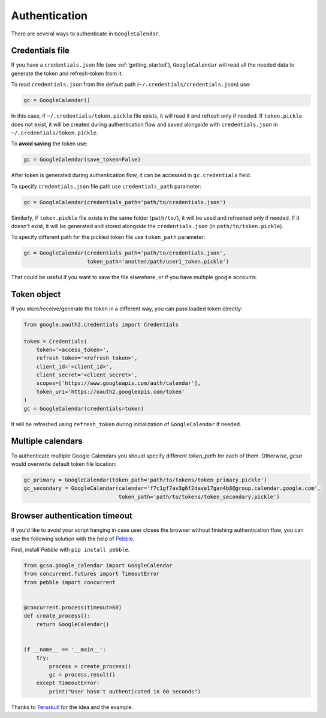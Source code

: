 .. _authentication:

Authentication
==============

There are several ways to authenticate in ``GoogleCalendar``.

Credentials file
----------------

If you have a ``credentials.json`` file (see :ref:`getting_started`), ``GoogleCalendar`` will read all the needed data
to generate the token and refresh-token from it.

To read ``credentials.json`` from the default path (``~/.credentials/credentials.json``) use:

.. code-block:: python

    gc = GoogleCalendar()

In this case, if ``~/.credentials/token.pickle`` file exists, it will read it and refresh only if needed. If
``token.pickle`` does not exist, it will be created during authentication flow and saved alongside with
``credentials.json`` in ``~/.credentials/token.pickle``.

To **avoid saving** the token use:

.. code-block:: python

    gc = GoogleCalendar(save_token=False)

After token is generated during authentication flow, it can be accessed in ``gc.credentials`` field.

To specify ``credentials.json`` file path use ``credentials_path`` parameter:

.. code-block:: python

    gc = GoogleCalendar(credentials_path='path/to/credentials.json')

Similarly, if ``token.pickle`` file exists in the same folder (``path/to/``), it will be used and refreshed only if
needed. If it doesn't exist, it will be generated and stored alongside the ``credentials.json`` (in
``path/to/token.pickle``).

To specify different path for the pickled token file use ``token_path`` parameter:

.. code-block:: python

    gc = GoogleCalendar(credentials_path='path/to/credentials.json',
                        token_path='another/path/user1_token.pickle')

That could be useful if you want to save the file elsewhere, or if you have multiple google accounts.

Token object
------------

If you store/receive/generate the token in a different way, you can pass loaded token directly:

.. code-block:: python

    from google.oauth2.credentials import Credentials

    token = Credentials(
        token='<access_token>',
        refresh_token='<refresh_token>',
        client_id='<client_id>',
        client_secret='<client_secret>',
        scopes=['https://www.googleapis.com/auth/calendar'],
        token_uri='https://oauth2.googleapis.com/token'
    )
    gc = GoogleCalendar(credentials=token)

It will be refreshed using ``refresh_token`` during initialization of ``GoogleCalendar`` if needed.


Multiple calendars
------------------
To authenticate multiple Google Calendars you should specify different `token_path` for each of them. Otherwise,
`gcsa` would overwrite default token file location:

.. code-block:: python

    gc_primary = GoogleCalendar(token_path='path/to/tokens/token_primary.pickle')
    gc_secondary = GoogleCalendar(calendar='f7c1gf7av3g6f2dave17gan4b8@group.calendar.google.com',
                                  token_path='path/to/tokens/token_secondary.pickle')


Browser authentication timeout
------------------------------

If you'd like to avoid your script hanging in case user closes the browser without finishing authentication flow,
you can use the following solution with the help of Pebble_.

First, install `Pebble` with ``pip install pebble``.

.. code-block:: python

    from gcsa.google_calendar import GoogleCalendar
    from concurrent.futures import TimeoutError
    from pebble import concurrent


    @concurrent.process(timeout=60)
    def create_process():
        return GoogleCalendar()


    if __name__ == '__main__':
        try:
            process = create_process()
            gc = process.result()
        except TimeoutError:
            print("User hasn't authenticated in 60 seconds")

Thanks to Teraskull_ for the idea and the example.

.. _Pebble: https://pypi.org/project/Pebble/
.. _Teraskull: https://github.com/Teraskull

